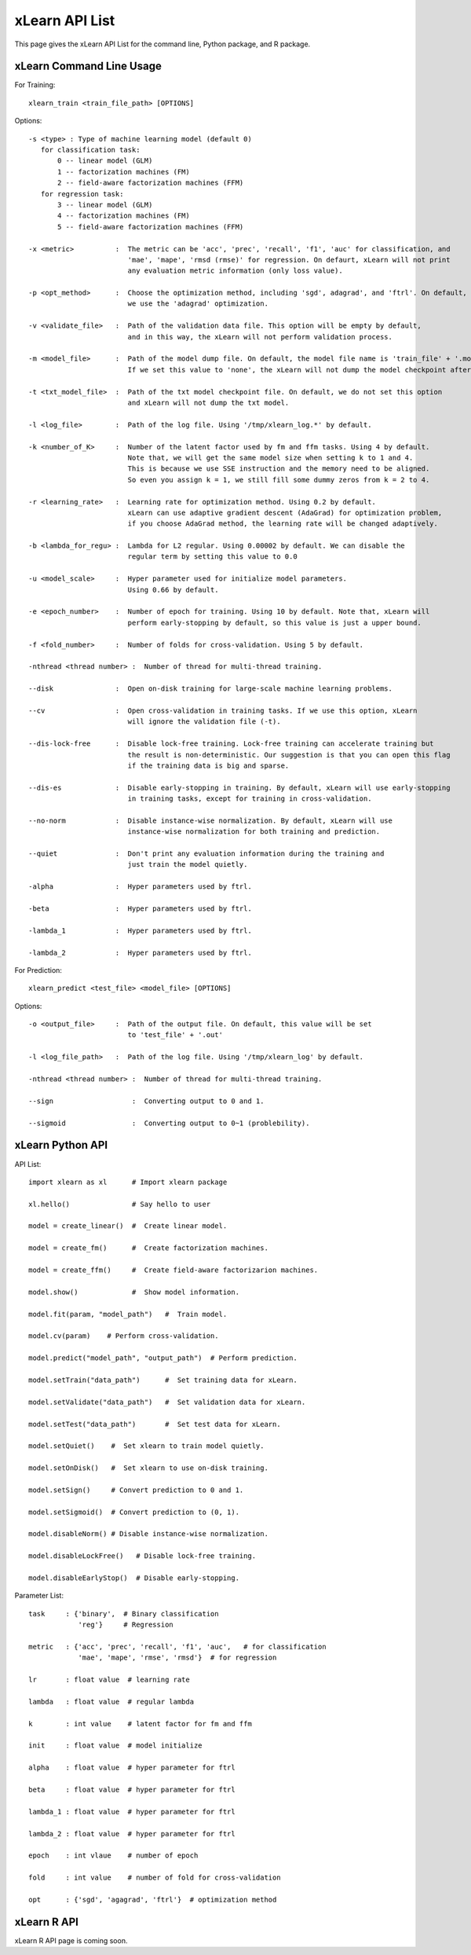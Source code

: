 xLearn API List
^^^^^^^^^^^^^^^^^^^^^^^^^^^

This page gives the xLearn API List for the command line, Python package, and R package.

xLearn Command Line Usage
------------------------------

For Training: ::

    xlearn_train <train_file_path> [OPTIONS]

Options: ::

  -s <type> : Type of machine learning model (default 0)
     for classification task:
         0 -- linear model (GLM)
         1 -- factorization machines (FM)
         2 -- field-aware factorization machines (FFM)
     for regression task:
         3 -- linear model (GLM)
         4 -- factorization machines (FM)
         5 -- field-aware factorization machines (FFM)
                                                                           
  -x <metric>          :  The metric can be 'acc', 'prec', 'recall', 'f1', 'auc' for classification, and
                          'mae', 'mape', 'rmsd (rmse)' for regression. On defaurt, xLearn will not print
                          any evaluation metric information (only loss value).                                           
                                                                                                     
  -p <opt_method>      :  Choose the optimization method, including 'sgd', adagrad', and 'ftrl'. On default,
                          we use the 'adagrad' optimization.
                                                                                                
  -v <validate_file>   :  Path of the validation data file. This option will be empty by default,
                          and in this way, the xLearn will not perform validation process.
                                                                                             
  -m <model_file>      :  Path of the model dump file. On default, the model file name is 'train_file' + '.model'. 
                          If we set this value to 'none', the xLearn will not dump the model checkpoint after training.

  -t <txt_model_file>  :  Path of the txt model checkpoint file. On default, we do not set this option
                          and xLearn will not dump the txt model.
                                                                            
  -l <log_file>        :  Path of the log file. Using '/tmp/xlearn_log.*' by default.
                                                                                      
  -k <number_of_K>     :  Number of the latent factor used by fm and ffm tasks. Using 4 by default.
                          Note that, we will get the same model size when setting k to 1 and 4.
                          This is because we use SSE instruction and the memory need to be aligned.
                          So even you assign k = 1, we still fill some dummy zeros from k = 2 to 4.
                                                                                         
  -r <learning_rate>   :  Learning rate for optimization method. Using 0.2 by default.
                          xLearn can use adaptive gradient descent (AdaGrad) for optimization problem,
                          if you choose AdaGrad method, the learning rate will be changed adaptively.
                                                                                    
  -b <lambda_for_regu> :  Lambda for L2 regular. Using 0.00002 by default. We can disable the
                          regular term by setting this value to 0.0
                                                                     
  -u <model_scale>     :  Hyper parameter used for initialize model parameters.
                          Using 0.66 by default.
                                                                                 
  -e <epoch_number>    :  Number of epoch for training. Using 10 by default. Note that, xLearn will
                          perform early-stopping by default, so this value is just a upper bound.
                                                                                       
  -f <fold_number>     :  Number of folds for cross-validation. Using 5 by default.    

  -nthread <thread number> :  Number of thread for multi-thread training.
                                                                                     
  --disk               :  Open on-disk training for large-scale machine learning problems.
                                                                   
  --cv                 :  Open cross-validation in training tasks. If we use this option, xLearn
                          will ignore the validation file (-t). 
                                                                  
  --dis-lock-free      :  Disable lock-free training. Lock-free training can accelerate training but
                          the result is non-deterministic. Our suggestion is that you can open this flag
                          if the training data is big and sparse.
                                                                       
  --dis-es             :  Disable early-stopping in training. By default, xLearn will use early-stopping
                          in training tasks, except for training in cross-validation.
                                                                                         
  --no-norm            :  Disable instance-wise normalization. By default, xLearn will use
                          instance-wise normalization for both training and prediction.
                                                                 
  --quiet              :  Don't print any evaluation information during the training and
                          just train the model quietly.

  -alpha               :  Hyper parameters used by ftrl.
                                       
  -beta                :  Hyper parameters used by ftrl.
                                       
  -lambda_1            :  Hyper parameters used by ftrl.
                                       
  -lambda_2            :  Hyper parameters used by ftrl.

For Prediction: ::

    xlearn_predict <test_file> <model_file> [OPTIONS]

Options: ::

  -o <output_file>     :  Path of the output file. On default, this value will be set
                          to 'test_file' + '.out'
                                                      
  -l <log_file_path>   :  Path of the log file. Using '/tmp/xlearn_log' by default.  

  -nthread <thread number> :  Number of thread for multi-thread training.

  --sign                   :  Converting output to 0 and 1.

  --sigmoid                :  Converting output to 0~1 (problebility).

xLearn Python API
------------------------------

API List: ::

    import xlearn as xl      # Import xlearn package

    xl.hello()               # Say hello to user

    model = create_linear()  #  Create linear model.

    model = create_fm()      #  Create factorization machines.

    model = create_ffm()     #  Create field-aware factorizarion machines.

    model.show()             #  Show model information.

    model.fit(param, "model_path")   #  Train model.

    model.cv(param)    # Perform cross-validation.

    model.predict("model_path", "output_path")  # Perform prediction. 

    model.setTrain("data_path")      #  Set training data for xLearn.

    model.setValidate("data_path")   #  Set validation data for xLearn.

    model.setTest("data_path")       #  Set test data for xLearn.

    model.setQuiet()    #  Set xlearn to train model quietly.

    model.setOnDisk()   #  Set xlearn to use on-disk training.

    model.setSign()     # Convert prediction to 0 and 1.

    model.setSigmoid()  # Convert prediction to (0, 1).

    model.disableNorm() # Disable instance-wise normalization.

    model.disableLockFree()   # Disable lock-free training.

    model.disableEarlyStop()  # Disable early-stopping.

Parameter List: ::

    task     : {'binary',  # Binary classification
                'reg'}     # Regression

    metric   : {'acc', 'prec', 'recall', 'f1', 'auc',   # for classification
                'mae', 'mape', 'rmse', 'rmsd'}  # for regression

    lr       : float value  # learning rate

    lambda   : float value  # regular lambda

    k        : int value    # latent factor for fm and ffm

    init     : float value  # model initialize

    alpha    : float value  # hyper parameter for ftrl

    beta     : float value  # hyper parameter for ftrl

    lambda_1 : float value  # hyper parameter for ftrl

    lambda_2 : float value  # hyper parameter for ftrl

    epoch    : int vlaue    # number of epoch

    fold     : int value    # number of fold for cross-validation

    opt      : {'sgd', 'agagrad', 'ftrl'}  # optimization method

xLearn R API
------------------------------

xLearn R API page is coming soon.
